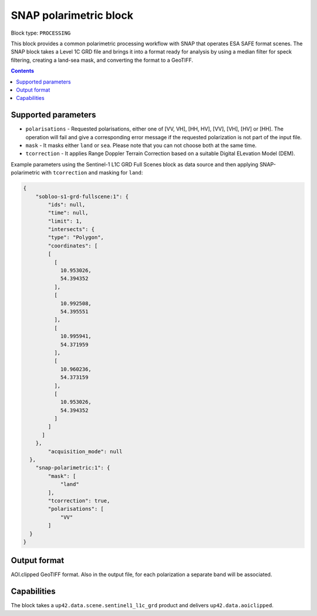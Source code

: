 .. _snap-polarimetric-block:

SNAP polarimetric block
=======================

Block type: ``PROCESSING``

This block provides a common polarimetric processing workflow with SNAP that operates ESA SAFE format scenes. The SNAP block takes a Level 1C GRD file and brings it into a format ready for analysis by using a median filter for speck filtering, creating a land-sea mask, and converting the format to a GeoTIFF.

.. contents::

Supported parameters
--------------------

* ``polarisations`` - Requested polarisations, either one of [VV, VH], [HH, HV], [VV], [VH], [HV] or [HH]. The operation will fail and give a corresponding error message if the requested polarization is not part of the input file.
* ``mask`` - It masks either ``land`` or ``sea``. Please note that you can not choose both at the same time.
* ``tcorrection`` - It applies Range Doppler Terrain Correction based on a suitable Digital ELevation Model (DEM).

Example parameters using the Sentinel-1 L1C GRD Full Scenes block as data source and then applying SNAP-polarimetric with ``tcorrection`` and masking for ``land``:

.. code-block:: javascript

    {
        "sobloo-s1-grd-fullscene:1": {
            "ids": null,
            "time": null,
            "limit": 1,
            "intersects": {
            "type": "Polygon",
            "coordinates": [
            [
              [
                10.953026,
                54.394352
              ],
              [
                10.992508,
                54.395551
              ],
              [
                10.995941,
                54.371959
              ],
              [
                10.960236,
                54.373159
              ],
              [
                10.953026,
                54.394352
              ]
            ]
          ]
        },
            "acquisition_mode": null
      },
        "snap-polarimetric:1": {
            "mask": [
                "land"
            ],
            "tcorrection": true,
            "polarisations": [
                "VV"
            ]
      }
    }


Output format
-------------
AOI.clipped GeoTIFF format. Also in the output file, for each polarization a separate band will be associated.

Capabilities
------------
The block takes a ``up42.data.scene.sentinel1_l1c_grd`` product and delivers ``up42.data.aoiclipped``.